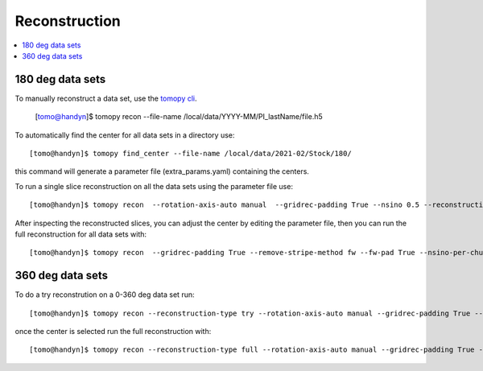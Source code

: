 Reconstruction
==============

.. contents:: 
   :local:

180 deg data sets
-----------------

To manually reconstruct a data set, use the `tomopy cli <https://github.com/tomography/tomopy-cli>`_. 

    [tomo@handyn]$ tomopy recon --file-name /local/data/YYYY-MM/PI_lastName/file.h5 

To automatically find the center for all data sets in a directory use::

    [tomo@handyn]$ tomopy find_center --file-name /local/data/2021-02/Stock/180/

this command will generate a parameter file (extra_params.yaml) containing the centers.

To run a single slice reconstruction on all the data sets using the parameter file use::

    [tomo@handyn]$ tomopy recon  --rotation-axis-auto manual  --gridrec-padding True --nsino 0.5 --reconstruction-type slice --file-name  /local/data/2021-02/Stock/180/ --parameter-file /local/data/2021-02/Stock/180/extra_params.yaml

After inspecting the reconstructed slices, you can adjust the center by editing the parameter file, then you can run the full reconstruction for all data sets with::

    [tomo@handyn]$ tomopy recon  --gridrec-padding True --remove-stripe-method fw --fw-pad True --nsino-per-chunk 128 --reconstruction-type full --file-name  /local/data/2021-02/Stock/180/ --parameter-file /local/data/2021-02/Stock/180/extra_params.yaml

360 deg data sets
-----------------

To do a try reconstrution on a 0-360 deg data set run::

    [tomo@handyn]$ tomopy recon --reconstruction-type try --rotation-axis-auto manual --gridrec-padding True --remove-stripe-method fw --fw-pad True  --file-type double_fov --rotation-axis 50 --center-search-width 45 --file-name /local/data/2021-02/Stock/360/01_010.h5


once the center is selected run the full reconstruction with::

    [tomo@handyn]$ tomopy recon --reconstruction-type full --rotation-axis-auto manual --gridrec-padding True --remove-stripe-method fw --fw-pad True  --nsino-per-chunk 128 --file-type double_fov   --file-name /local/data/2021-02/Stock/360/01_010.h5 --rotation-axis 30.0
